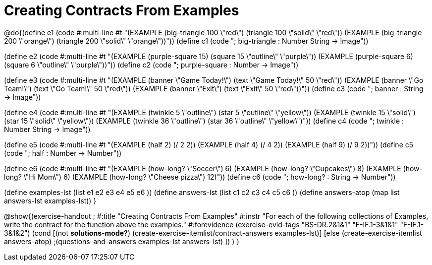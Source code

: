 =  Creating Contracts From Examples

@do{(define e1
   (code #:multi-line #t
"(EXAMPLE (big-triangle 100 \"red\")
         (triangle 100 \"solid\" \"red\"))
(EXAMPLE (big-triangle 200 \"orange\")
         (triangle 200 \"solid\" \"orange\"))"))
(define c1 (code "; big-triangle : Number String -> Image"))


(define e2
   (code #:multi-line #t
"(EXAMPLE (purple-square 15)
         (square 15 \"outline\" \"purple\"))
(EXAMPLE (purple-square 6)
         (square 6 \"outline\" \"purple\"))"))
(define c2 (code "; purple-square : Number -> Image"))


(define e3
   (code #:multi-line #t
"(EXAMPLE (banner \"Game Today!\")
         (text \"Game Today!\" 50 \"red\"))
(EXAMPLE (banner \"Go Team!\")
         (text \"Go Team!\" 50 \"red\"))
(EXAMPLE (banner \"Exit\")
         (text \"Exit\" 50 \"red\"))"))
(define c3 (code "; banner : String -> Image"))


(define e4
   (code #:multi-line #t
"(EXAMPLE (twinkle 5 \"outline\")
         (star 5 \"outline\" \"yellow\"))
(EXAMPLE (twinkle 15 \"solid\")
         (star 15 \"solid\" \"yellow\"))
(EXAMPLE (twinkle 36 \"outline\")
         (star 36 \"outline\" \"yellow\")"))
(define c4 (code "; twinkle : Number String -> Image"))


(define e5
   (code #:multi-line #t
"(EXAMPLE (half 2)
         (/ 2 2))
(EXAMPLE (half 4)
         (/ 4 2))
(EXAMPLE (half 9)
         (/ 9 2))"))
(define c5 (code "; half : Number -> Number"))


(define e6
   (code #:multi-line #t
"(EXAMPLE (how-long? \"Soccer\")  6)
(EXAMPLE (how-long? \"Cupcakes\")  8)
(EXAMPLE (how-long? \"Hi Mom\")  6)
(EXAMPLE (how-long? \"Cheese pizza\")  12)"))
(define c6 (code "; how-long? : String -> Number"))


(define examples-lst (list e1 e2 e3 e4 e5 e6 ))
(define answers-lst (list c1 c2 c3 c4 c5 c6 ))
(define answers-atop (map list answers-lst examples-lst))
}

@show{(exercise-handout
;  #:title "Creating Contracts From Examples"
  #:instr "For each of the following collections of Examples, write the contract
           for the function above the examples."
  #:forevidence (exercise-evid-tags "BS-DR.2&1&1" "F-IF.1-3&1&1" "F-IF.1-3&1&2")
  (cond [(not *solutions-mode?*)
  (create-exercise-itemlist/contract-answers examples-lst)]
  [else
    (create-exercise-itemlist answers-atop)
    ;(questions-and-answers examples-lst answers-lst)
    ])
  )
  }
